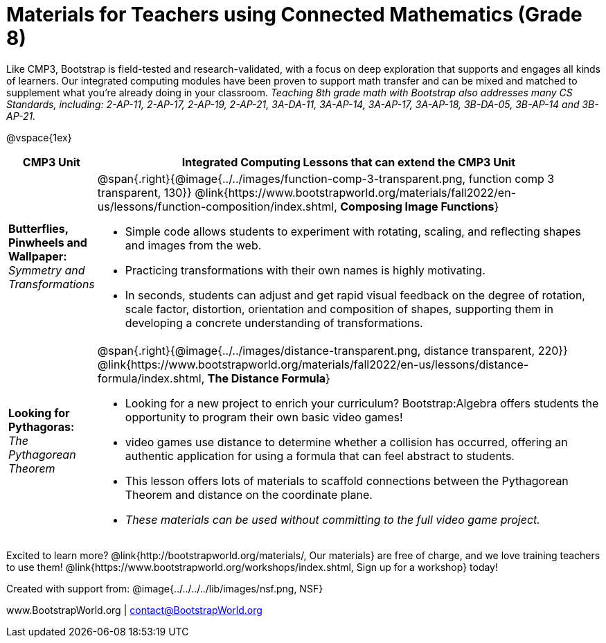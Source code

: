 = Materials for Teachers using Connected Mathematics (Grade 8)

++++
<style>
@import url("../../../../lib/alignment.css");
</style>

++++

Like CMP3, Bootstrap is field-tested and research-validated, with a focus on deep exploration that supports and engages all kinds of learners.  Our integrated computing modules have been proven to support math transfer and can be mixed and matched to supplement what you’re already doing in your classroom. __Teaching 8th grade math with Bootstrap also addresses many CS Standards, including: 2-AP-11, 2-AP-17, 2-AP-19, 2-AP-21, 3A-DA-11, 3A-AP-14, 3A-AP-17, 3A-AP-18, 3B-DA-05, 3B-AP-14 and 3B-AP-21.__

@vspace{1ex}

[cols=".^1a,6a", stripes="none",options="header"]
|===
| *CMP3 Unit*
| *Integrated Computing Lessons that can extend the CMP3 Unit*

| *Butterflies, Pinwheels and Wallpaper:* +
 _Symmetry and Transformations_
| @span{.right}{@image{../../images/function-comp-3-transparent.png, function comp 3 transparent, 130}}
@link{https://www.bootstrapworld.org/materials/fall2022/en-us/lessons/function-composition/index.shtml, *Composing Image Functions*}

- Simple code allows students to experiment with rotating, scaling, and reflecting shapes and images from the web.
- Practicing transformations with their own names is highly motivating.
- In seconds, students can adjust and get rapid visual feedback on the degree of rotation, scale factor, distortion, orientation and composition of shapes, supporting them in developing a concrete understanding of transformations.

| *Looking for Pythagoras:* +
 _The Pythagorean Theorem_
| @span{.right}{@image{../../images/distance-transparent.png, distance transparent, 220}}
@link{https://www.bootstrapworld.org/materials/fall2022/en-us/lessons/distance-formula/index.shtml, *The Distance Formula*}

- Looking for a new project to enrich your curriculum? Bootstrap:Algebra offers students the opportunity to program their own basic video games!
- video games use distance to determine whether a collision has occurred, offering an authentic application for using a formula that can feel abstract to students.
- This lesson offers lots of materials to scaffold connections between the Pythagorean Theorem and distance on the coordinate plane.
- _These materials can be used without committing to the full video game project._

|===

[.footer]
--
Excited to learn more? @link{http://bootstrapworld.org/materials/, Our materials} are free of charge, and we love training teachers to use them! @link{https://www.bootstrapworld.org/workshops/index.shtml, Sign up for a workshop} today!

[.funders]
Created with support from: @image{../../../../lib/images/nsf.png, NSF}

www.BootstrapWorld.org  |  contact@BootstrapWorld.org
--
